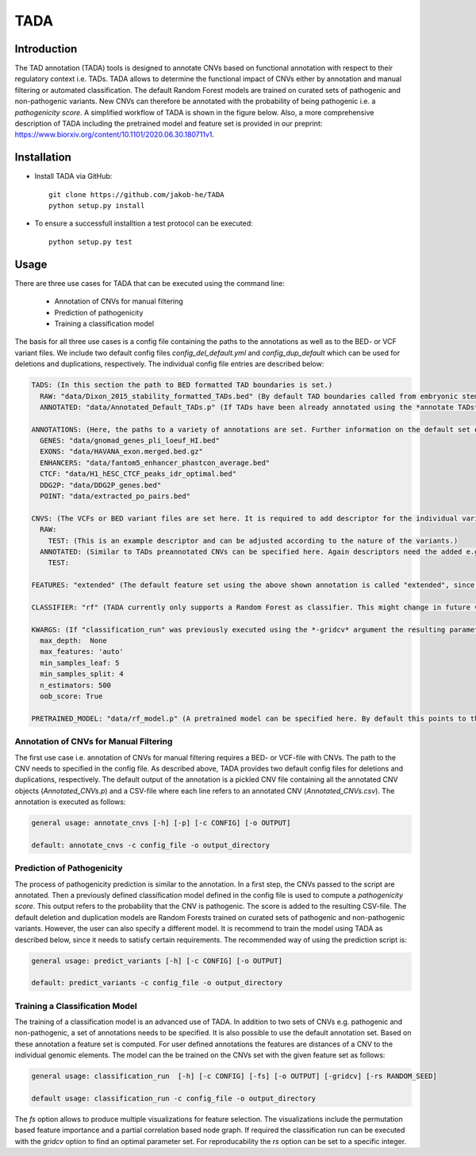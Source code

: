TADA
====

Introduction
------------

The TAD annotation (TADA) tools is designed to annotate CNVs based on functional annotation with respect to their regulatory context i.e. TADs. TADA allows to determine the functional impact of CNVs either by annotation and manual filtering or automated classification. The default Random Forest models are trained on curated sets of pathogenic and non-pathogenic variants. New CNVs can therefore be annotated with the probability of being pathogenic i.e. a *pathogenicity score*. A simplified workflow of TADA is shown in the figure below. Also, a more comprehensive description of TADA including the pretrained model and feature set is provided in our preprint: https://www.biorxiv.org/content/10.1101/2020.06.30.180711v1.

.. figure:: TADA_Workflow.jpg
   :scale: 30 %
   :alt: TADA Workflow


Installation
------------

- Install TADA via GitHub::

     git clone https://github.com/jakob-he/TADA
     python setup.py install

- To ensure a successfull installtion a test protocol can be executed::

      python setup.py test

Usage
-----

There are three use cases for TADA that can be executed using the command line:

	* Annotation of CNVs for manual filtering
	* Prediction of pathogenicity
	* Training a classification model

The basis for all three use cases is a config file containing the paths to the annotations as well as to the BED- or VCF variant files.
We include two default config files *config_del_default.yml* and *config_dup_default* which can be used for deletions and duplications, respectively.
The individual config file entries are described below:

.. code-block:: yaml

    TADS: (In this section the path to BED formatted TAD boundaries is set.)
      RAW: "data/Dixon_2015_stability_formatted_TADs.bed" (By default TAD boundaries called from embryonic stem cells (ES) are used.)
      ANNOTATED: "data/Annotated_Default_TADs.p" (If TADs have been already annotated using the *annotate TADs* command a pickle file containing the preannotated elements can be specified here to speed up CNV annotation. We provide an already annotated set of ES TADs.)

    ANNOTATIONS: (Here, the paths to a variety of annotations are set. Further information on the default set of annotations can be found in our preprint.)
      GENES: "data/gnomad_genes_pli_loeuf_HI.bed"
      EXONS: "data/HAVANA_exon.merged.bed.gz"
      ENHANCERS: "data/fantom5_enhancer_phastcon_average.bed"
      CTCF: "data/H1_hESC_CTCF_peaks_idr_optimal.bed"
      DDG2P: "data/DDG2P_genes.bed"
      POINT: "data/extracted_po_pairs.bed"

    CNVS: (The VCFs or BED variant files are set here. It is required to add descriptor for the individual variant sets. For classification two variants set have to be defined e.g. PATHOGENIC and NON_PATHOGENIC.)
      RAW:
        TEST: (This is an example descriptor and can be adjusted according to the nature of the variants.)
      ANNOTATED: (Similar to TADs preannotated CNVs can be specified here. Again descriptors need the added e.g. TEST.)
        TEST:

    FEATURES: "extended" (The default feature set using the above shown annotation is called "extended", since it includes metrics beyond distance measurements. If the user provides individual annotation this needs to be set to "distance".)

    CLASSIFIER: "rf" (TADA currently only supports a Random Forest as classifier. This might change in future versions.)

    KWARGS: (If "classification_run" was previously executed using the *-gridcv* argument the resulting parameters can be added here to adapt the config file for individually trained models. The current parameter set is optimized for the provided pretrained models.)
      max_depth:  None
      max_features: 'auto'
      min_samples_leaf: 5
      min_samples_split: 4
      n_estimators: 500
      oob_score: True

    PRETRAINED_MODEL: "data/rf_model.p" (A pretrained model can be specified here. By default this points to the provided deletion or duplication model depnding on the config file.)


Annotation of CNVs for Manual Filtering
***************************************

The first use case i.e. annotation of CNVs for manual filtering requires a BED- or VCF-file with CNVs. The path to the CNV needs to specified in the config file. As described above, TADA provides two default config files for deletions and duplications, respectively. The default output of the annotation is a pickled CNV file containing all the annotated CNV objects (*Annotated_CNVs.p*) and a CSV-file where each line refers to an annotated CNV (*Annotated_CNVs.csv*). The annotation is executed as follows:

.. code-block:: python

    general usage: annotate_cnvs [-h] [-p] [-c CONFIG] [-o OUTPUT]

    default: annotate_cnvs -c config_file -o output_directory

Prediction of Pathogenicity
***************************

The process of pathogenicity prediction is similar to the annotation. In a first step, the CNVs passed to the script are annotated. Then a previously defined classification model defined in the config file is used to compute a *pathogenicity score*. This output refers to the probability that the CNV is pathogenic. The score is added to the resulting CSV-file. The default deletion and duplication models are Random Forests trained on curated sets of pathogenic and non-pathogenic variants. However, the user can also specify a different model. It is recommend to train the model using TADA as described below, since it needs to satisfy certain requirements. The recommended way of using the prediction script is:

.. code-block:: python

    general usage: predict_variants [-h] [-c CONFIG] [-o OUTPUT]

    default: predict_variants -c config_file -o output_directory

Training a Classification Model
*******************************

The training of a classification model is an advanced use of TADA. In addition to two sets of CNVs e.g. pathogenic and non-pathogenic, a set of annotations needs to be specified. It is also possible to use the default annotation set. Based on these annotation a feature set is computed. For user defined annotations the features are distances of a CNV to the individual genomic elements. The model can the be trained on the CNVs set with the given feature set as follows:

.. code-block:: python

   general usage: classification_run  [-h] [-c CONFIG] [-fs] [-o OUTPUT] [-gridcv] [-rs RANDOM_SEED]

   default usage: classification_run -c config_file -o output_directory

The *fs* option allows to produce multiple visualizations for feature selection. The visualizations include the permutation based feature importance and a partial correlation based node graph.
If required the classification run can be executed with the *gridcv* option to find an optimal parameter set. For reproducability the *rs* option can be set to a specific integer.
